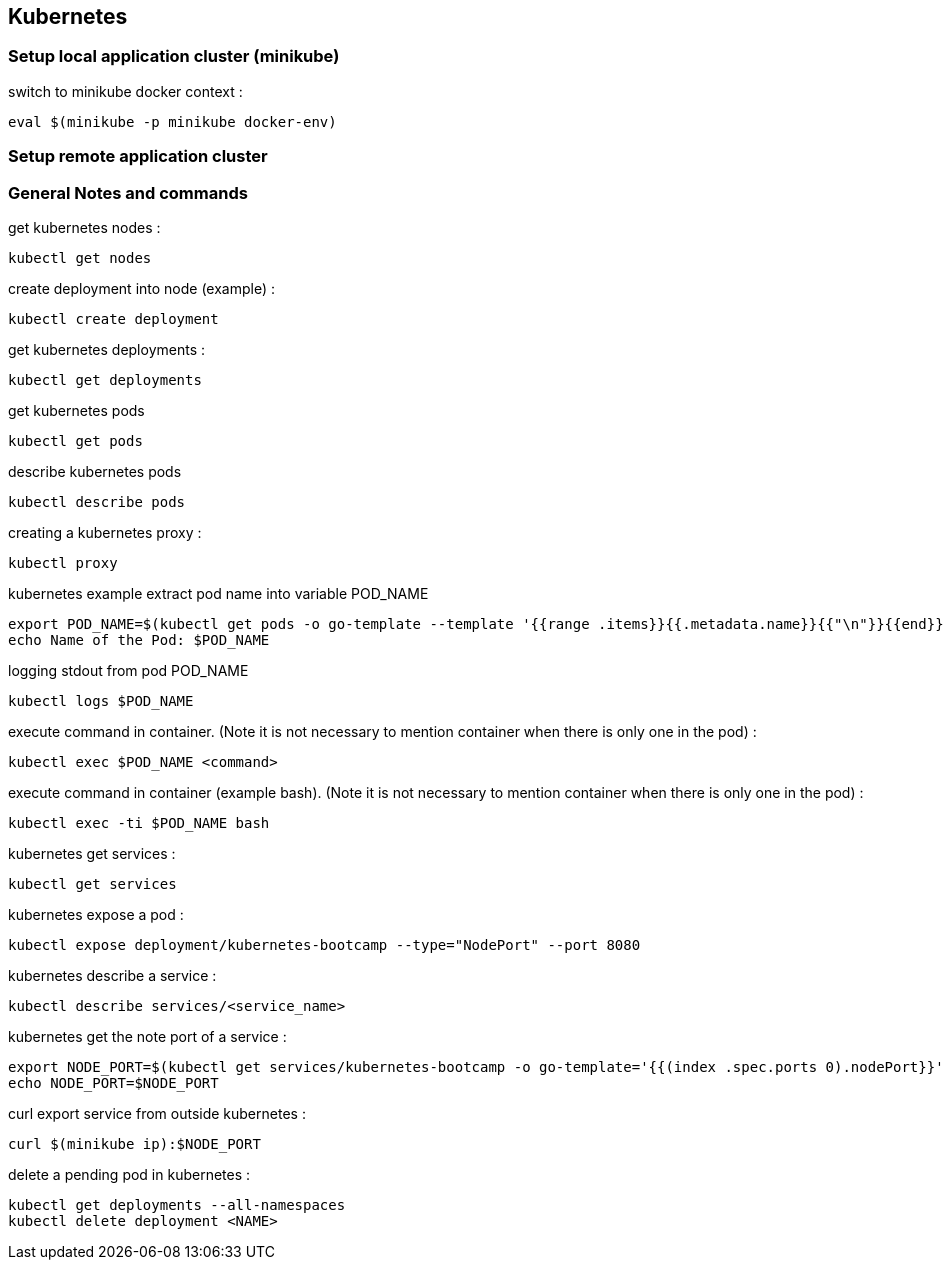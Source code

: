 == Kubernetes
=== Setup local application cluster (minikube)
switch to minikube docker context :
----
eval $(minikube -p minikube docker-env)
----
=== Setup remote application cluster
=== General Notes and commands
get kubernetes nodes :
----
kubectl get nodes
----
create deployment into node (example) :
----
kubectl create deployment
----
get kubernetes deployments :
----
kubectl get deployments
----
get kubernetes pods
----
kubectl get pods
----
describe kubernetes pods
----
kubectl describe pods
----
creating a kubernetes proxy :
----
kubectl proxy
----
kubernetes example extract pod name into variable POD_NAME
----
export POD_NAME=$(kubectl get pods -o go-template --template '{{range .items}}{{.metadata.name}}{{"\n"}}{{end}}')
echo Name of the Pod: $POD_NAME
----
logging stdout from pod POD_NAME
----
kubectl logs $POD_NAME
----
execute command in container. (Note it is not necessary to mention container when there is only one in the pod) :
----
kubectl exec $POD_NAME <command>
----
execute command in container (example bash). (Note it is not necessary to mention container when there is only one in the pod) :
----
kubectl exec -ti $POD_NAME bash
----
kubernetes get services :
----
kubectl get services
----
kubernetes expose a pod :
----
kubectl expose deployment/kubernetes-bootcamp --type="NodePort" --port 8080
----
kubernetes describe a service :
----
kubectl describe services/<service_name>
----
kubernetes get the note port of a service :
----
export NODE_PORT=$(kubectl get services/kubernetes-bootcamp -o go-template='{{(index .spec.ports 0).nodePort}}')
echo NODE_PORT=$NODE_PORT
----
curl export service from outside kubernetes :
----
curl $(minikube ip):$NODE_PORT
----
delete a pending pod in kubernetes :
----
kubectl get deployments --all-namespaces
kubectl delete deployment <NAME>
----

